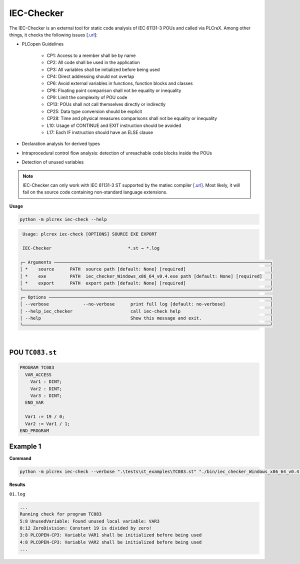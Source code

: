 IEC-Checker
===========

.. iec_checker:

The IEC-Checker is an external tool for static code analysis of IEC 61131-3 POUs and called via PLCreX. Among other things, it checks the following issues [`.url <https://github.com/jubnzv/iec-checker>`_]:

* PLCopen Guidelines

    * CP1: Access to a member shall be by name
    * CP2: All code shall be used in the application
    * CP3: All variables shall be initialized before being used
    * CP4: Direct addressing should not overlap
    * CP6: Avoid external variables in functions, function blocks and classes
    * CP8: Floating point comparison shall not be equality or inequality
    * CP9: Limit the complexity of POU code
    * CP13: POUs shall not call themselves directly or indirectly
    * CP25: Data type conversion should be explicit
    * CP28: Time and physical measures comparisons shall not be equality or inequality
    * L10: Usage of CONTINUE and EXIT instruction should be avoided
    * L17: Each IF instruction should have an ELSE clause
* Declaration analysis for derived types
* Intraprocedural control flow analysis: detection of unreachable code blocks inside the POUs
* Detection of unused variables

.. note::
    IEC-Checker can only work with IEC 61131-3 ST supported by the matiec compiler [`.url <https://github.com/beremiz/matiec>`_].
    Most likely, it will fail on the source code containing non-standard language extensions.


**Usage**

.. code-block:: console

    python -m plcrex iec-check --help

.. code:: console

         Usage: plcrex iec-check [OPTIONS] SOURCE EXE EXPORT

         IEC-Checker                             *.st → *.log

        ╭─ Arguments ──────────────────────────────────────────────────────────────────────────────────╮
        │ *    source      PATH  source path [default: None] [required]                                │
        │ *    exe         PATH  iec_checker_Windows_x86_64_v0.4.exe path [default: None] [required]   │
        │ *    export      PATH  export path [default: None] [required]                                │
        ╰──────────────────────────────────────────────────────────────────────────────────────────────╯
        ╭─ Options ────────────────────────────────────────────────────────────────────────────────────╮
        │ --verbose             --no-verbose      print full log [default: no-verbose]                 │
        │ --help_iec_checker                      call iec-check help                                  │
        │ --help                                  Show this message and exit.                          │
        ╰──────────────────────────────────────────────────────────────────────────────────────────────╯


..
    .. figure:: ../fig/iec_checker_demo.png
        :align: center
        :width: 600px

|

POU ``TC083.st``
----------------

.. code-block:: console

    PROGRAM TC083
      VAR_ACCESS
        Var1 : DINT;
        Var2 : DINT;
        Var3 : DINT;
      END_VAR

      Var1 := 19 / 0;
      Var2 := Var1 / 1;
    END_PROGRAM


Example 1
---------

**Command**

.. code-block:: console

    python -m plcrex iec-check --verbose ".\tests\st_examples\TC083.st" "./bin/iec_checker_Windows_x86_64_v0.4.exe" ".\exports\01"

**Results**

``01.log``

.. code-block:: console

    ...
    Running check for program TC083
    5:8 UnusedVariable: Found unused local variable: VAR3
    8:12 ZeroDivision: Constant 19 is divided by zero!
    3:8 PLCOPEN-CP3: Variable VAR1 shall be initialized before being used
    4:8 PLCOPEN-CP3: Variable VAR2 shall be initialized before being used
    ...